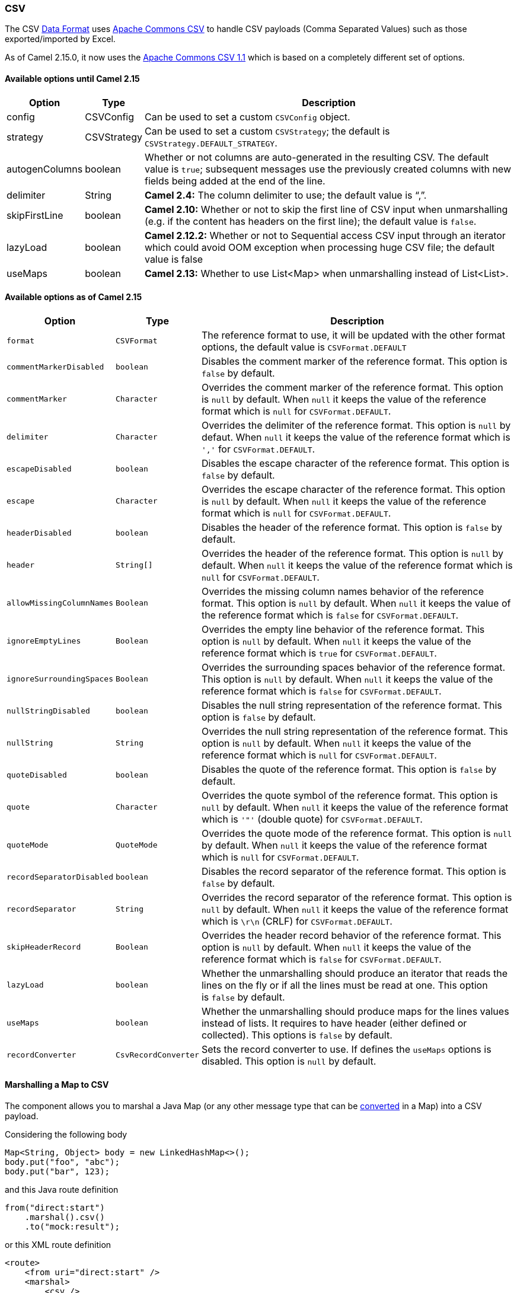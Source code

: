 [[CSV-CSV]]
CSV
~~~

The CSV link:data-format.html[Data Format] uses
http://commons.apache.org/proper/commons-csv/[Apache Commons CSV] to
handle CSV payloads (Comma Separated Values) such as those
exported/imported by Excel.

As of Camel 2.15.0, it now uses
the http://commons.apache.org/proper/commons-csv/archives/1.1/index.html[Apache
Commons CSV 1.1] which is based on a completely different set of
options.

[[CSV-AvailableoptionsuntilCamel2.15]]
Available options until Camel 2.15
^^^^^^^^^^^^^^^^^^^^^^^^^^^^^^^^^^

[width="100%",cols="10%,10%,80%",options="header",]
|=======================================================================
|Option |Type |Description

|config |CSVConfig |Can be used to set a custom `CSVConfig` object.

|strategy |CSVStrategy |Can be used to set a custom `CSVStrategy`; the default is
`CSVStrategy.DEFAULT_STRATEGY`.

|autogenColumns |boolean |Whether or not columns are auto-generated in the resulting CSV. The
default value is `true`; subsequent messages use the previously created
columns with new fields being added at the end of the line.

|delimiter |String |*Camel 2.4:* The column delimiter to use; the default value is "`,`".

|skipFirstLine |boolean |*Camel 2.10:* Whether or not to skip the first line of CSV input when
unmarshalling (e.g. if the content has headers on the first line); the
default value is `false`.

|lazyLoad |boolean |*Camel 2.12.2:* Whether or not to Sequential access CSV input through an
iterator which could avoid OOM exception when processing huge CSV file;
the default value is false

|useMaps |boolean |*Camel 2.13:* Whether to use List<Map> when unmarshalling instead of
List<List>.
|=======================================================================

[[CSV-AvailableoptionsasofCamel2.15]]
Available options as of Camel 2.15
^^^^^^^^^^^^^^^^^^^^^^^^^^^^^^^^^^

[width="100%",cols="10%,10%,80%",options="header",]
|=======================================================================
|Option |Type |Description

|`format` |`CSVFormat` |The reference format to use, it will be updated with the other format
options, the default value is `CSVFormat.DEFAULT`

|`commentMarkerDisabled` |`boolean` |Disables the comment marker of the reference format.
This option is `false` by default.

|`commentMarker` |`Character` |Overrides the comment marker of the reference format.
This option is `null` by default. When `null` it keeps the value of the
reference format which is `null` for `CSVFormat.DEFAULT`.

|`delimiter` |`Character` |Overrides the delimiter of the reference format.
This option is `null` by defaut. When `null` it keeps the value of the
reference format which is `','` for `CSVFormat.DEFAULT`.

|`escapeDisabled` |`boolean` |Disables the escape character of the reference format.
This option is `false` by default.

|`escape` |`Character` |Overrides the escape character of the reference format.
This option is `null` by default. When `null` it keeps the value of the
reference format which is `null` for `CSVFormat.DEFAULT`.

|`headerDisabled` |`boolean` |Disables the header of the reference format.
This option is `false` by default.

|`header` |`String[]` |Overrides the header of the reference format.
This option is `null` by default. When `null` it keeps the value of the
reference format which is `null` for `CSVFormat.DEFAULT`.

|`allowMissingColumnNames` |`Boolean` |Overrides the missing column names behavior of the reference format.
This option is `null` by default. When `null` it keeps the value of the
reference format which is `false` for `CSVFormat.DEFAULT`.

|`ignoreEmptyLines` |`Boolean` |Overrides the empty line behavior of the reference format.
This option is `null` by default. When `null` it keeps the value of the
reference format which is `true` for `CSVFormat.DEFAULT`.

|`ignoreSurroundingSpaces` |`Boolean` |Overrides the surrounding spaces behavior of the reference format.
This option is `null` by default. When `null` it keeps the value of the
reference format which is `false` for `CSVFormat.DEFAULT`.

|`nullStringDisabled` |`boolean` |Disables the null string representation of the reference format.
This option is `false` by default.

|`nullString` |`String` |Overrides the null string representation of the reference format.
This option is `null` by default. When `null` it keeps the value of the
reference format which is `null` for `CSVFormat.DEFAULT`.

|`quoteDisabled` |`boolean` |Disables the quote of the reference format.
This option is `false` by default.

|`quote` |`Character` |Overrides the quote symbol of the reference format.
This option is `null` by default. When `null` it keeps the value of the
reference format which is `'"'` (double quote) for `CSVFormat.DEFAULT`.

|`quoteMode` |`QuoteMode` |Overrides the quote mode of the reference format.
This option is `null` by default. When `null` it keeps the value of the
reference format which is `null` for `CSVFormat.DEFAULT`.

|`recordSeparatorDisabled` |`boolean` |Disables the record separator of the reference format.
This option is `false` by default.

|`recordSeparator` |`String` |Overrides the record separator of the reference format.
This option is `null` by default. When `null` it keeps the value of the
reference format which is `\r\n` (CRLF) for `CSVFormat.DEFAULT`.

|`skipHeaderRecord` |`Boolean` |Overrides the header record behavior of the reference format.
This option is `null` by default. When `null` it keeps the value of the
reference format which is `false` for `CSVFormat.DEFAULT`.

|`lazyLoad` |`boolean` |Whether the unmarshalling should produce an iterator that reads the
lines on the fly or if all the lines must be read at one.
This option is `false` by default.

|`useMaps` |`boolean` |Whether the unmarshalling should produce maps for the lines values
instead of lists. It requires to have header (either defined or
collected). This options is `false` by default.

|`recordConverter` |`CsvRecordConverter` |Sets the record converter to use. If defines the `useMaps` options is
disabled. This option is `null` by default.
|=======================================================================

[[CSV-MarshallingaMaptoCSV]]
Marshalling a Map to CSV
^^^^^^^^^^^^^^^^^^^^^^^^

The component allows you to marshal a Java Map (or any other message
type that can be link:type-converter.html[converted] in a Map) into a
CSV payload.

Considering the following body 

[source,java]
-------------------------------------------------------
Map<String, Object> body = new LinkedHashMap<>();
body.put("foo", "abc");
body.put("bar", 123);
-------------------------------------------------------

and this Java route definition 

[source,java]
-------------------------------------------------------
from("direct:start")
    .marshal().csv()
    .to("mock:result");
-------------------------------------------------------

or this XML route definition 

[source,xml]
-------------------------------------------------------
<route>
    <from uri="direct:start" />
    <marshal>
        <csv />
    </marshal>
    <to uri="mock:result" />
</route>
-------------------------------------------------------

then it will produce 

[source,java]
-------------------------------------------------------
abc,123
-------------------------------------------------------

[[CSV-UnmarshallingaCSVmessageintoaJavaList]]
Unmarshalling a CSV message into a Java List
^^^^^^^^^^^^^^^^^^^^^^^^^^^^^^^^^^^^^^^^^^^^

Unmarshalling will transform a CSV messsage into a Java List with CSV
file lines (containing another List with all the field values).

An example: we have a CSV file with names of persons, their IQ and their
current activity.

[source,text]
-----------------------------------------------------
Jack Dalton, 115, mad at Averell
Joe Dalton, 105, calming Joe
William Dalton, 105, keeping Joe from killing Averell
Averell Dalton, 80, playing with Rantanplan
Lucky Luke, 120, capturing the Daltons
-----------------------------------------------------

We can now use the CSV component to unmarshal this file:

[source,java]
---------------------------------------------------------------
from("file:src/test/resources/?fileName=daltons.csv&noop=true")
    .unmarshal().csv()
    .to("mock:daltons");
---------------------------------------------------------------

The resulting message will contain a `List<List<String>>` like...

[source,java]
--------------------------------------------------------------------------------------------------------------
List<List<String>> data = (List<List<String>>) exchange.getIn().getBody();
for (List<String> line : data) {
    LOG.debug(String.format("%s has an IQ of %s and is currently %s", line.get(0), line.get(1), line.get(2)));
}
--------------------------------------------------------------------------------------------------------------

[[CSV-MarshallingaList<Map>toCSV]]
Marshalling a List<Map> to CSV
^^^^^^^^^^^^^^^^^^^^^^^^^^^^^^

*Available as of Camel 2.1*

If you have multiple rows of data you want to be marshalled into CSV
format you can now store the message payload as a
`List<Map<String, Object>>` object where the list contains a Map for
each row.

[[CSV-FilePollerofCSV,thenunmarshaling]]
File Poller of CSV, then unmarshaling
^^^^^^^^^^^^^^^^^^^^^^^^^^^^^^^^^^^^^

Given a bean which can handle the incoming data...

*MyCsvHandler.java*

[source,java]
-------------------------------------------------------
// Some comments here
public void doHandleCsvData(List<List<String>> csvData)
{
    // do magic here
}
-------------------------------------------------------

... your route then looks as follows

[source,xml]
------------------------------------------------------------------------------------------------
<route>
        <!-- poll every 10 seconds -->
        <from uri="file:///some/path/to/pickup/csvfiles?delete=true&amp;consumer.delay=10000" />
        <unmarshal><csv /></unmarshal>
        <to uri="bean:myCsvHandler?method=doHandleCsvData" />
</route>
------------------------------------------------------------------------------------------------

[[CSV-Marshalingwithapipeasdelimiter]]
Marshaling with a pipe as delimiter
^^^^^^^^^^^^^^^^^^^^^^^^^^^^^^^^^^^
Considering the following body

[source,java]
-------------------------------------------------------
Map<String, Object> body = new LinkedHashMap<>();
body.put("foo", "abc");
body.put("bar", 123);
------------------------------------------------------- 

and this Java route definition 

[source,java]
-------------------------------------------------------
// Camel version < 2.15
CsvDataFormat oldCSV = new CsvDataFormat();
oldCSV.setDelimiter("|");
from("direct:start")
    .marshal(oldCSV)
    .to("mock:result")
 
// Camel version >= 2.15
from("direct:start")
    .marshal(new CsvDataFormat().setDelimiter(&#39;|&#39;))
    .to("mock:result")
------------------------------------------------------- 

or this XML route definition 

[source,xml]
-------------------------------------------------------
<route>
  <from uri="direct:start" />
  <marshal>
    <csv delimiter="|" />
  </marshal>
  <to uri="mock:result" />
</route>
------------------------------------------------------- 

then it will produce 

[source,java]
-------------------------------------------------------
abc|123
------------------------------------------------------- 

[[CSV-UsingautogenColumns,configRefandstrategyRefattributesinsideXMLDSL]]
Using autogenColumns, configRef and strategyRef attributes inside XML
DSL
^^^^^^^^^^^^^^^^^^^^^^^^^^^^^^^^^^^^^^^^^^^^^^^^^^^^^^^^^^^^^^^^^^^^^^^^^

*Available as of Camel 2.9.2 / 2.10 and deleted for Camel 2.15*

You can customize the CSV link:data-format.html[Data Format] to make use
of your own `CSVConfig` and/or `CSVStrategy`. Also note that the default
value of the `autogenColumns` option is true. The following example
should illustrate this customization.

[source,xml]
-----------------------------------------------------------------------------------------------------------------------------
<route>
  <from uri="direct:start" />
  <marshal>
    <!-- make use of a strategy other than the default one which is 'org.apache.commons.csv.CSVStrategy.DEFAULT_STRATEGY' -->
    <csv autogenColumns="false" delimiter="|" configRef="csvConfig" strategyRef="excelStrategy" />
  </marshal>
  <convertBodyTo type="java.lang.String" />
  <to uri="mock:result" />
</route>

<bean id="csvConfig" class="org.apache.commons.csv.writer.CSVConfig">
  <property name="fields">
    <list>
      <bean class="org.apache.commons.csv.writer.CSVField">
        <property name="name" value="orderId" />
      </bean>
      <bean class="org.apache.commons.csv.writer.CSVField">
        <property name="name" value="amount" />
      </bean>
    </list>
  </property>
</bean>

<bean id="excelStrategy" class="org.springframework.beans.factory.config.FieldRetrievingFactoryBean">
  <property name="staticField" value="org.apache.commons.csv.CSVStrategy.EXCEL_STRATEGY" />
</bean>
-----------------------------------------------------------------------------------------------------------------------------

[[CSV-UsingskipFirstLineoptionwhileunmarshaling]]
Using skipFirstLine option while unmarshaling
^^^^^^^^^^^^^^^^^^^^^^^^^^^^^^^^^^^^^^^^^^^^^

*Available as of Camel 2.10 and deleted for Camel 2.15*

You can instruct the CSV link:data-format.html[Data Format] to skip the
first line which contains the CSV headers. Using the Spring/XML DSL:

[source,xml]
---------------------------------------------------
<route>
  <from uri="direct:start" />
  <unmarshal>
    <csv skipFirstLine="true" />
  </unmarshal>
  <to uri="bean:myCsvHandler?method=doHandleCsv" />
</route>
---------------------------------------------------

Or the Java DSL:

[source,java]
--------------------------------------------
CsvDataFormat csv = new CsvDataFormat();
csv.setSkipFirstLine(true);

from("direct:start")
  .unmarshal(csv)
.to("bean:myCsvHandler?method=doHandleCsv");
--------------------------------------------

[[CSV-Unmarshalingwithapipeasdelimiter]]
Unmarshaling with a pipe as delimiter
^^^^^^^^^^^^^^^^^^^^^^^^^^^^^^^^^^^^^

Using the Spring/XML DSL:

[source,xml]
---------------------------------------------------
<route>
  <from uri="direct:start" />
  <unmarshal>
    <csv delimiter="|" />
  </unmarshal>
  <to uri="bean:myCsvHandler?method=doHandleCsv" />
</route>
---------------------------------------------------

Or the Java DSL:

[source,java]
----------------------------------------------------
CsvDataFormat csv = new CsvDataFormat();
CSVStrategy strategy = CSVStrategy.DEFAULT_STRATEGY;
strategy.setDelimiter('|');
csv.setStrategy(strategy);

from("direct:start")
  .unmarshal(csv)
  .to("bean:myCsvHandler?method=doHandleCsv");
----------------------------------------------------

[source,java]
----------------------------------------------
CsvDataFormat csv = new CsvDataFormat();
csv.setDelimiter("|");

from("direct:start")
  .unmarshal(csv)
  .to("bean:myCsvHandler?method=doHandleCsv");
----------------------------------------------

[source,java]
----------------------------------------------
CsvDataFormat csv = new CsvDataFormat();
CSVConfig csvConfig = new CSVConfig();
csvConfig.setDelimiter(";");
csv.setConfig(csvConfig);

from("direct:start")
  .unmarshal(csv)
  .to("bean:myCsvHandler?method=doHandleCsv");
----------------------------------------------

*Issue in CSVConfig*

It looks like that

[source,java]
--------------------------------------
CSVConfig csvConfig = new CSVConfig();
csvConfig.setDelimiter(';');
--------------------------------------

doesn't work. You have to set the delimiter as a String!

[[CSV-Dependencies]]
Dependencies
^^^^^^^^^^^^

To use CSV in your Camel routes you need to add a dependency on
*camel-csv*, which implements this data format.

If you use Maven you can just add the following to your pom.xml,
substituting the version number for the latest and greatest release (see
link:download.html[the download page for the latest versions]).

[source,java]
-------------------------------------
<dependency>
  <groupId>org.apache.camel</groupId>
  <artifactId>camel-csv</artifactId>
  <version>x.x.x</version>
</dependency>
-------------------------------------
